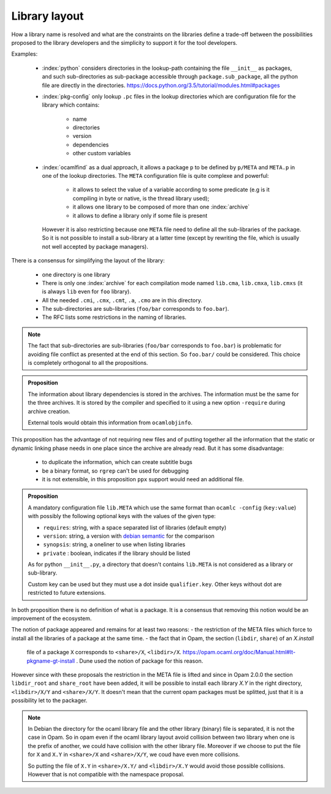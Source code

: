 Library layout
--------------

How a library name is resolved and what are the constraints on the libraries
define a trade-off between the possibilities proposed to the library developers
and the simplicity to support it for the tool developers.

Examples:

  * :index:`python` considers directories in the lookup-path containing
    the file ``__init__`` as packages, and such sub-directories as sub-package
    accessible through ``package.sub_package``, all the python file are directly
    in the directories. https://docs.python.org/3.5/tutorial/modules.html#packages

  * :index:`pkg-config` only lookup ``.pc`` files in the lookup directories which are
    configuration file for the library which contains:

     - name
     - directories
     - version
     - dependencies
     - other custom variables

  * :index:`ocamlfind` as a dual approach, it allows a package ``p`` to be defined by
    ``p/META`` and ``META.p`` in one of the lookup directories. The ``META``
    configuration file is quite complexe and powerful:

     - it allows to select the value of a variable according to some predicate
       (e.g is it compiling in byte or native, is the thread library used);
     - it allows one library to be composed of more than one :index:`archive`
     - it allows to define a library only if some file is present

    However it is also restricting because one ``META`` file need to define all
    the sub-libraries of the package. So it is not possible to install a
    sub-library at a latter time (except by rewriting the file, which is usually
    not well accepted by package managers).

There is a consensus for simplifying the layout of the library:

  * one directory is one library
  * There is only one :index:`archive` for each compilation mode named ``lib.cma``,
    ``lib.cmxa``, ``lib.cmxs`` (it is always ``lib`` even for ``foo`` library).
  * All the needed ``.cmi``, ``.cmx``, ``.cmt``, ``.a``, ``.cmo`` are in this directory.
  * The sub-directories are sub-libraries (``foo/bar`` corresponds to
    ``foo.bar``).
  * The RFC lists some restrictions in the naming of libraries.

.. note::

   The fact that sub-directories are sub-libraries (``foo/bar`` corresponds to
   ``foo.bar``) is problematic for avoiding file conflict as presented at the
   end of this section. So ``foo.bar/`` could be considered. This choice is
   completely orthogonal to all the propositions.


.. admonition:: Proposition

                The information about library dependencies is stored in the
                archives. The information must be the same for the three
                archives. It is stored by the compiler and specified to it using
                a new option ``-require`` during archive creation.

                External tools would obtain this information from ``ocamlobjinfo``.


This proposition has the advantage of not requiring new files and of putting
together all the information that the static or dynamic linking phase needs in
one place since the archive are already read. But it has some disadvantage:

 * to duplicate the information, which can create subtitle bugs
 * be a binary format, so ``rgrep`` can't be used for debugging
 * it is not extensible, in this proposition ``ppx`` support would need an
   additional file.

.. admonition:: Proposition

                A mandatory configuration file ``lib.META`` which use the same format than
                ``ocamlc -config`` (``key:value``) with possibly the following
                optional keys with the values of the given type:

                - ``requires``: string, with a space separated list of libraries
                  (default empty)
                - ``version``: string, a version with `debian semantic`_ for the
                  comparison
                - ``synopsis``: string, a oneliner to use when listing libraries
                - ``private`` : boolean, indicates if the library should be listed

                As for python ``__init__.py``, a directory that doesn't contains
                ``lib.META`` is not considered as a library or sub-library.

                Custom key can be used but they must use a dot inside
                ``qualifier.key``. Other keys without dot are restricted to future
                extensions.

.. _debian semantic: https://www.debian.org/doc/debian-policy/ch-controlfields.html#version

In both proposition there is no definition of what is a package. It is a
consensus that removing this notion would be an improvement of the ecosystem.

The notion of package appeared and remains for at least two reasons:
- the restriction of the META files which force to install all
the libraries of a package at the same time.
- the fact that in Opam, the section (``libdir``, ``share``) of an `X.install`
  file of a package ``X`` corresponds to ``<share>/X``, ``<libdir>/X``.
  https://opam.ocaml.org/doc/Manual.html#lt-pkgname-gt-install . Dune used the
  notion of package for this reason.

However since with these proposals the restriction in the META file is lifted and
since in Opam 2.0.0 the section ``libdir_root`` and ``share_root`` have been
added, it will be possible to install each library `X.Y` in the right directory,
``<libdir>/X/Y`` and ``<share>/X/Y``. It doesn't mean that
the current opam packages must be splitted, just that it is a possibility let to
the packager.

.. note::

   In Debian the directory for the ocaml library file and the other library
   (binary) file is separated, it is not the case in Opam. So in opam even if
   the ocaml library layout avoid collision between two library when one is the
   prefix of another, we could have collision with the other library file.
   Moreover if we choose to put the file for ``X`` and ``X.Y`` in ``<share>/X``
   and ``<share>/X/Y``, we coud have even more collisions.

   So putting the file of ``X.Y`` in ``<share>/X.Y/`` and ``<libdir>/X.Y`` would
   avoid those possible collisions. However that is not compatible with the
   namespace proposal.
